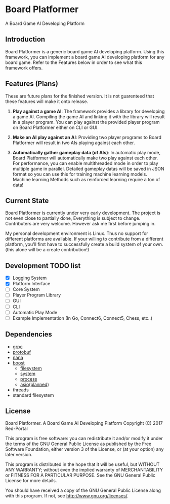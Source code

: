 * Board Platformer
A Board Game AI Developing Platform

** Introduction
  Board Platformer is a generic board game AI developing platform.
  Using this framework, you can implement a board game AI developing platform for any board game.
  Refer to the Features below in order to see what this framework offers.

** Features (Plans)
  These are future plans for the finished version.
  It is not guarenteed that these features will make it onto release.

  
1. *Play against a game AI*: 
   The framework provides a library for developing a game AI.
   Compiling the game AI and linking it with the library will result in a player program.
   You can play against the provided player program on Board Platformer either on CLI or GUI.
  
2. *Make an AI play against an AI*: 
   Providing two player programs to Board Platformer will result in two AIs playing against each other.
  
3. *Automatically gather gameplay data (of AIs)*: 
   In automatic play mode, Board Platformer will automatically make two play against each other.
   For performance, you can enable multithreaded mode in order to play multiple game in parallel.
   Detailed gameplay datas will be saved in JSON format so you can use this for training machine learning models.
   Machine learning Methods such as reinforced learning require a ton of data!

  
** Current State
  Board Platformer is currently under very early development.
  The project is not even close to partially done, Everything is subject to change.
  Contributers are very welcome. However ask me first before jumping in.

  My personal development environment is Linux.
  Thus no support for different platforms are available.
  If your willing to contribute from a different platform,
  you'll first have to successfully create a build system of your own.
  (this alone will be a create contribution!)
  
** Development TODO list
   - [X] Logging System
   - [X] Platform Interface
   - [ ] Core System
   - [ ] Player Program Library
   - [ ] GUI
   - [ ] CLI
   - [ ] Automatic Play Mode
   - [ ] Example Implementation (In Go, Connect6, Connect5, Chess, etc..)
      
** Dependencies
   - [[https://grpc.io][grpc]]
   - [[https://developers.google.com/protocol-buffers/][protobuf]]
   - [[http://nanapro.org/en-us/][nana]]
   - [[http://www.boost.org/][boost]]
     + [[http://www.boost.org/doc/libs/1_64_0/libs/filesystem/doc/index.htm][filesystem]]
     + [[http://www.boost.org/doc/libs/1_64_0/libs/filesystem/doc/index.htm][system]]
     + [[http://www.boost.org/doc/libs/1_64_0/doc/html/process.html][process]]
     + [[http://www.boost.org/doc/libs/1_64_0/doc/html/boost_asio.html][asio(planned)]]
   - threads
   - standard filesystem
     
** License

   Board Platformer. A Board Game AI Developing Platform                     
   Copyright (C) 2017  Red-Portal                                            
                                                                           
   This program is free software: you can redistribute it and/or modify  
   it under the terms of the GNU General Public License as published by  
   the Free Software Foundation, either version 3 of the License, or     
   (at your option) any later version.                                   
   
   This program is distributed in the hope that it will be useful,       
   but WITHOUT ANY WARRANTY; without even the implied warranty of        
   MERCHANTABILITY or FITNESS FOR A PARTICULAR PURPOSE.  See the         
   GNU General Public License for more details.                        
   
   You should have received a copy of the GNU General Public License     
   along with this program.  If not, see <http://www.gnu.org/licenses/>. 
   
